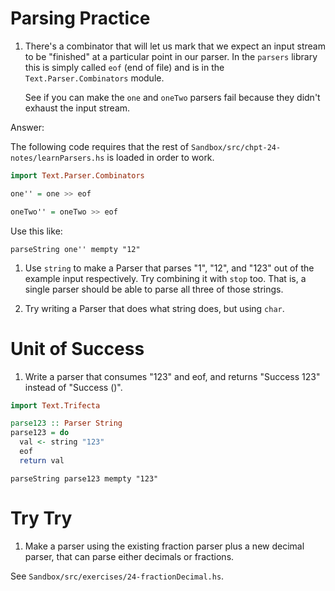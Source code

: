 * Parsing Practice

1. There's a combinator that will let us mark that we expect an input
   stream to be "finished" at a particular point in our parser. In the
   ~parsers~ library this is simply called ~eof~ (end of file) and is
   in the ~Text.Parser.Combinators~ module.

   See if you can make the ~one~ and ~oneTwo~ parsers fail because
   they didn't exhaust the input stream.

Answer:

The following code requires that the rest of
~Sandbox/src/chpt-24-notes/learnParsers.hs~ is loaded in order to
work.

#+BEGIN_SRC haskell
import Text.Parser.Combinators

one'' = one >> eof

oneTwo'' = oneTwo >> eof
#+END_SRC

Use this like:

    : parseString one'' mempty "12"

2. Use ~string~ to make a Parser that parses "1", "12", and "123" out
   of the example input respectively. Try combining it with ~stop~
   too. That is, a single parser should be able to parse all three of
   those strings.

3. Try writing a Parser that does what string does, but using ~char~.

* Unit of Success

1. Write a parser that consumes "123" and eof, and returns "Success
   123" instead of "Success ()".

#+BEGIN_SRC haskell
import Text.Trifecta

parse123 :: Parser String
parse123 = do
  val <- string "123"
  eof
  return val
#+END_SRC

    : parseString parse123 mempty "123"

* Try Try

1. Make a parser using the existing fraction parser plus a new decimal
   parser, that can parse either decimals or fractions.

See ~Sandbox/src/exercises/24-fractionDecimal.hs~.
